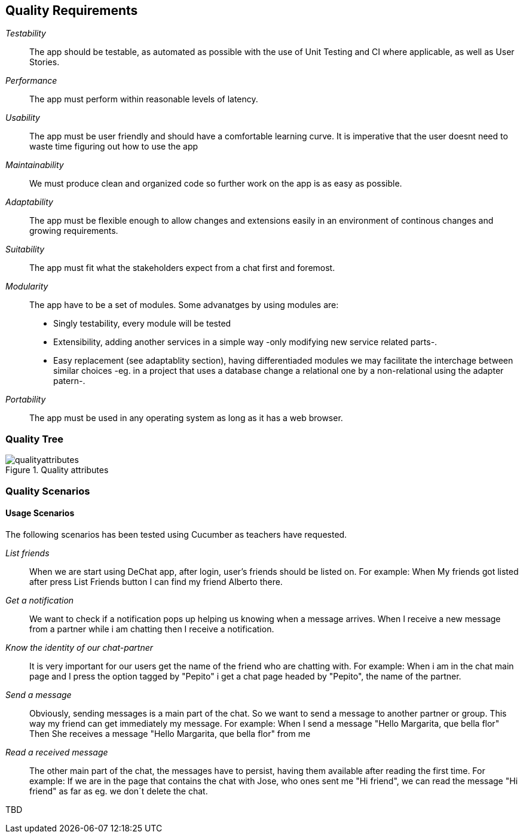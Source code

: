 [[section-quality-scenarios]]
== Quality Requirements

_Testability_::
The app should be testable, as automated as possible with the use of Unit Testing and CI where applicable, as well as User Stories.

_Performance_::
The app must perform within reasonable levels of latency.

_Usability_::
The app must be user friendly and should have a comfortable learning curve. It is imperative that the user doesnt need to waste time figuring out how to use the app

_Maintainability_::
We must produce clean and organized code so further work on the app is as easy as possible.

_Adaptability_::
The app must be flexible enough to allow changes and extensions easily in an environment of continous changes and growing requirements.

_Suitability_::
The app must fit what the stakeholders expect from a chat first and foremost.

_Modularity_::
The app have to be a set of modules. Some advanatges by using modules are:
* Singly testability, every module will be tested 
* Extensibility, adding another services in a simple way -only modifying new service related parts-.
* Easy replacement (see adaptablity section), having differentiaded modules we may facilitate the interchage between similar choices 
-eg. in a project that uses a database change a relational one by a non-relational using the adapter patern-. 

_Portability_::
The app must be used in any operating system as long as it has a web browser.


=== Quality Tree
[#img-mindmap]
.Quality attributes
image::./diagrams/10-mindmap.png[qualityattributes]

=== Quality Scenarios
==== Usage Scenarios
The following scenarios has been tested using Cucumber as teachers have requested.

_List friends_::
When we are start using DeChat app, after login, user's friends should be listed on.
For example:
When My friends got listed after press List Friends button I can find my friend Alberto there.

_Get a notification_::
We want to check if a notification pops up helping us knowing when a message arrives.
When I receive a new message from a partner while i am chatting then I receive a notification.

_Know the identity of our chat-partner_::
It is very important for our users get the name of the friend who are chatting with.
For example:
When i am in the chat main page and I press the option tagged by "Pepito" i get a chat page headed by "Pepito", the name of the partner. 

_Send a message_::
Obviously, sending messages is a main part of the chat. So we want to send a message to another partner or group.
This way my friend can get immediately my message.
For example:
When I send a message "Hello Margarita, que bella flor"
Then She receives a message "Hello Margarita, que bella flor" from me

_Read a received message_::
The other main part of the chat, the messages have to persist, having them available after reading the first time.
For example:
If we are in the page that contains the chat with Jose, who ones sent me "Hi friend", we can read the message "Hi friend"
as far as eg. we don´t delete the chat.



[role="arc42help"]
****
TBD
****
